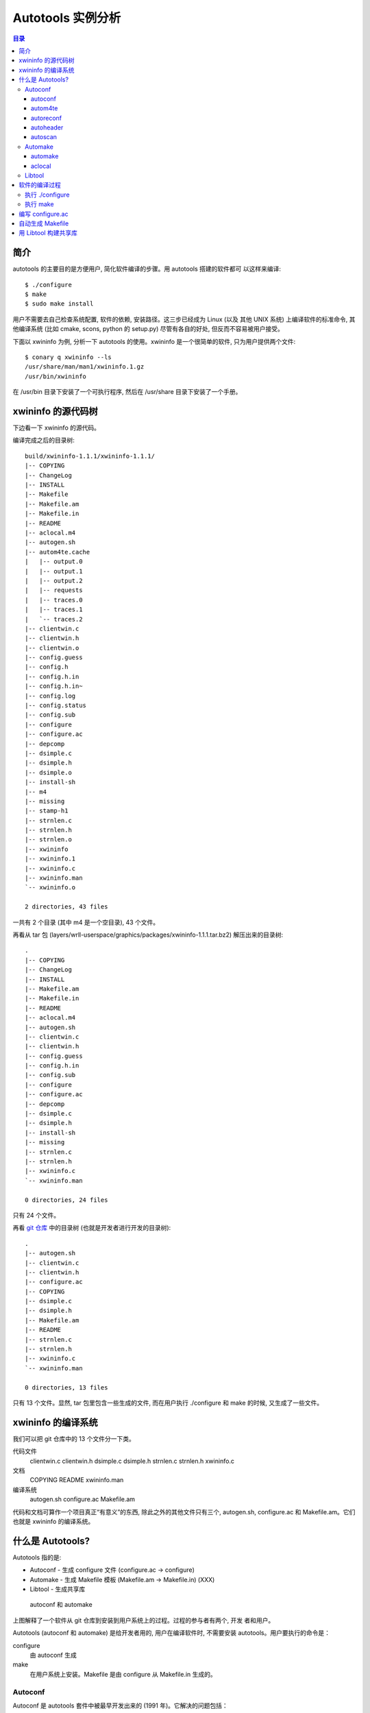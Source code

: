 ====================
 Autotools 实例分析
====================

.. contents:: 目录

简介
~~~~

autotools 的主要目的是方便用户, 简化软件编译的步骤。用 autotools 搭建的软件都可
以这样来编译::

    $ ./configure
    $ make
    $ sudo make install

用户不需要去自己检查系统配置, 软件的依赖, 安装路径。这三步已经成为 Linux (以及
其他 UNIX 系统) 上编译软件的标准命令, 其他编译系统 (比如 cmake, scons, python
的 setup.py) 尽管有各自的好处, 但反而不容易被用户接受。

下面以 xwininfo 为例, 分析一下 autotools 的使用。xwininfo 是一个很简单的软件,
只为用户提供两个文件::

    $ conary q xwininfo --ls
    /usr/share/man/man1/xwininfo.1.gz
    /usr/bin/xwininfo

在 /usr/bin 目录下安装了一个可执行程序, 然后在 /usr/share 目录下安装了一个手册。

xwininfo 的源代码树
~~~~~~~~~~~~~~~~~~~

下边看一下 xwininfo 的源代码。

编译完成之后的目录树::

    build/xwininfo-1.1.1/xwininfo-1.1.1/
    |-- COPYING
    |-- ChangeLog
    |-- INSTALL
    |-- Makefile
    |-- Makefile.am
    |-- Makefile.in
    |-- README
    |-- aclocal.m4
    |-- autogen.sh
    |-- autom4te.cache
    |   |-- output.0
    |   |-- output.1
    |   |-- output.2
    |   |-- requests
    |   |-- traces.0
    |   |-- traces.1
    |   `-- traces.2
    |-- clientwin.c
    |-- clientwin.h
    |-- clientwin.o
    |-- config.guess
    |-- config.h
    |-- config.h.in
    |-- config.h.in~
    |-- config.log
    |-- config.status
    |-- config.sub
    |-- configure
    |-- configure.ac
    |-- depcomp
    |-- dsimple.c
    |-- dsimple.h
    |-- dsimple.o
    |-- install-sh
    |-- m4
    |-- missing
    |-- stamp-h1
    |-- strnlen.c
    |-- strnlen.h
    |-- strnlen.o
    |-- xwininfo
    |-- xwininfo.1
    |-- xwininfo.c
    |-- xwininfo.man
    `-- xwininfo.o

    2 directories, 43 files

一共有 2 个目录 (其中 m4 是一个空目录), 43 个文件。

再看从 tar 包 (layers/wrll-userspace/graphics/packages/xwininfo-1.1.1.tar.bz2)
解压出来的目录树::

    .
    |-- COPYING
    |-- ChangeLog
    |-- INSTALL
    |-- Makefile.am
    |-- Makefile.in
    |-- README
    |-- aclocal.m4
    |-- autogen.sh
    |-- clientwin.c
    |-- clientwin.h
    |-- config.guess
    |-- config.h.in
    |-- config.sub
    |-- configure
    |-- configure.ac
    |-- depcomp
    |-- dsimple.c
    |-- dsimple.h
    |-- install-sh
    |-- missing
    |-- strnlen.c
    |-- strnlen.h
    |-- xwininfo.c
    `-- xwininfo.man

    0 directories, 24 files

只有 24 个文件。

再看 `git 仓库`_ 中的目录树 (也就是开发者进行开发的目录树)::

    .
    |-- autogen.sh
    |-- clientwin.c
    |-- clientwin.h
    |-- configure.ac
    |-- COPYING
    |-- dsimple.c
    |-- dsimple.h
    |-- Makefile.am
    |-- README
    |-- strnlen.c
    |-- strnlen.h
    |-- xwininfo.c
    `-- xwininfo.man

    0 directories, 13 files

.. _git 仓库: http://cgit.freedesktop.org/xorg/app/xwininfo/

只有 13 个文件。显然, tar 包里包含一些生成的文件, 而在用户执行 ./configure 和
make 的时候, 又生成了一些文件。

xwininfo 的编译系统
~~~~~~~~~~~~~~~~~~~

我们可以把 git 仓库中的 13 个文件分一下类。

代码文件
    clientwin.c  clientwin.h  dsimple.c  dsimple.h  strnlen.c  strnlen.h
    xwininfo.c
文档
    COPYING  README  xwininfo.man
编译系统
    autogen.sh  configure.ac  Makefile.am

代码和文档可算作一个项目真正“有意义”的东西, 除此之外的其他文件只有三个,
autogen.sh, configure.ac 和 Makefile.am。它们也就是 xwininfo 的编译系统。

什么是 Autotools?
~~~~~~~~~~~~~~~~~

Autotools 指的是:

- Autoconf - 生成 configure 文件 (configure.ac -> configure)
- Automake - 生成 Makefile 模板 (Makefile.am -> Makefile.in) (XXX)
- Libtool - 生成共享库

.. figure:: images/autoconf.svg

    autoconf 和 automake

上图解释了一个软件从 git 仓库到安装到用户系统上的过程。过程的参与者有两个, 开发
者和用户。

Autotools (autoconf 和 automake) 是给开发者用的, 用户在编译软件时, 不需要安装
autotools。用户要执行的命令是：

configure
    由 autoconf 生成
make
    在用户系统上安装。Makefile 是由 configure 从 Makefile.in 生成的。

Autoconf
========

Autoconf 是 autotools 套件中被最早开发出来的 (1991 年)。它解决的问题包括：

- 找到系统上的库和头文件
- 软件编好后安到合适的路径
- 正确选择软件的组件和功能点

当然, 这些都是 configure 脚本的功能。而 autoconf 的作用是生成这个 configure 脚
本。

Autoconf 提供的可执行程序包括：

1. autoconf
#. autom4te
#. autoreconf
#. autoheader
#. autoscan

.. figure:: images/autoconf_ahdr_dataflow.png

    autoconf 和 autoheader 的数据流图

autoconf
--------

autoconf 是一个简单的 .sh 脚本。主要功能是检查当前 shell 能否支持 M4 的处理。然
后在对命令行参数进行简单解析后, 转给 autom4te::

    $ tail -n6 /usr/bin/autoconf
    # Run autom4te with expansion.
    eval set x "$autom4te_options" \
      --language=autoconf --output=\"\$outfile\" "$traces" \"\$infile\"
    shift
    $verbose && $as_echo "$as_me: running $AUTOM4TE $*" >&2
    exec "$AUTOM4TE" "$@"

autom4te
--------

autom4te 是对 m4 的一个封装, 它能够利用缓存来提高速度。我们经常能看到这样一个缓
存目录::

    $ ls autom4te.cache/
    output.0  output.1  output.2  requests  traces.0  traces.1  traces.2

从 configure.ac 到 configure 的转换, 本质上是由 m4 完成的。这个转换过程无非就是
m4 宏定义的递归扩展。

autoreconf
----------

autoreconf 可以看作是所有 autotools 的封装, 它能够根据 configure.ac 正确调
用其他的工具, 最终生成 configure 脚本。

autoheader
----------

autoheader 能够根据 configure.ac 生成一个头文件的模板, 一般叫做 config.h.in 。
里边一般包换对项目组件和各种特性的开关(也就是宏定义)::

    $ head config.h.in
    /* config.h.in.  Generated from configure.ac by autoheader.  */

    /* Define to 1 if you have the iconv() function */
    #undef HAVE_ICONV

    /* Define to 1 if you have the <inttypes.h> header file. */
    #undef HAVE_INTTYPES_H

    /* Define to 1 if you have the <memory.h> header file. */
    #undef HAVE_MEMORY_H

用户执行 configure 后, 会从 config.h.in 生成 config.h, 其中的宏定义根据用户系统
的实际情况被替换为了真实数值::

    $ head config.h
    /* config.h.  Generated from config.h.in by configure.  */
    /* config.h.in.  Generated from configure.ac by autoheader.  */

    /* Define to 1 if you have the iconv() function */
    #define HAVE_ICONV 1

    /* Define to 1 if you have the <inttypes.h> header file. */
    #define HAVE_INTTYPES_H 1

    /* Define to 1 if you have the <memory.h> header file. */

对于 autotools, 模板文件都以 .in 做为后缀, 比如 config.h.in, Makefile.in。模板
文件由 configure 处理成最终文件.

autoscan
--------
autoscan 能够扫描项目源代码, 自动生成 configure.ac。

Automake
========

在 automake 出现之前, 人们必须手写 Makefile。但是项目稍微有点规模后, Makefile
就很容易变得又长又臭, 很难维护。但是有这样一个事实, 大多数项目在结构上都是类似
的。无论项目的代码文件里有什么, 都是在一个递归的代码树里面, 并且一般都要支持这
些常见的 make 操作::

    $ make
    $ make clean
    $ make check
    $ make dist
    ....

Automake 能够简化 Makefile 的维护, 自动生成可移植的 Makefile。

Automake 提供两个可执行程序:

1. automake
#. aclocal

automake
--------

automake 能够从抽象的高层描述 (Makefile.am) 生成具体的 makefile 模板 (Makefile.in)::

    $ wc Makefile*
       60   266  1901 Makefile.am
      763  3087 25552 Makefile.in
      763  3207 28080 Makefile

可以看到 Makefile.am 很短。而自动生成的 Makefile.in 和 Makefile 行数相同, 但是
由于有宏扩展, Makefile 更大。

从语法上讲, Makefile.am 也是标准的 makefile。

aclocal
-------

automake 实际是对 autoconf 的一个扩展, 也就是提供一系列 m4 宏定义给用户使用。用
户可以在 configure.ac 里调用这些宏。但是 autoconf 最初的设计并没有考虑到这么大
程度的扩展。

autoconf 最初提供的扩展机制是通过一个叫 aclocal.m4 的文件。用户可以在里边添加自
定义的宏, autoconf 在处理 configure.ac 的时候会自动读取这个文件里的宏定义。

显然, 如果要使用 automake, 用户必须创建一个 aclocal.m4, 然后通过 m4_include 把
automake 的宏都包含进来。这样 autoconf 就能识别出 configure.ac 里边的 automake
宏了。

这个办法不算友好, 因为它把 M4 的一些概念暴露出来了, 而 autoconf 本身是要把 M4
封装起来的, 不想让用户直接接触 M4。

所以开发者设计了 aclocal 来解决这个问题。它能够自动生成 aclocal.m4 文件, 供
autoconf 使用。

.. figure:: images/aclocal_dataflow.png

    aclocal 的数据流图

Libtool
=======

Libtool 的目的是简化共享库的开发。尽管各种 UNIX 系统是基本相似的, 但是它们在共
享库的处理上有着各种各样的差别。libtool 可以帮开发者避开这些陷阱。比如:

- 库的命名。libname.so, libname.a, libname.sl。有的系统什么不支持共享库。
- 库的动态加载。有的系统提供 libdl.so (dlopen), 有的系统提供其他的机制, 有的系
  统不支持动态加载。

Libtool 包提供了这些程序以及头文件和库:

- libtool 一个 shell 脚本
- libtoolize 能够为工程生成特定的 libtool 脚本。这个脚本会在用户系统上, 由 make
  执行。
- libdl 一个通用的共享库加载接口。
- ltdl.h 头文件

.. figure:: images/automake_libtool_dataflow.png

    automake 和 libtool 数据流图

Automake 和 Libtool 都是对 autoconf 的扩展, 用几个简单的宏调用就能够使能
automake 和 libtool。

软件的编译过程
~~~~~~~~~~~~~~

以上的内容都是从开发者的角度看的。下面分析一下在用户系统上发生的事情。

执行 ./configure
================

用户拿到了一个 tarball。里边有这些东西:

- 源代码 (.c, .h)
- 一个 configure 脚本
- 一些模板文件, 包括 Makefile.in, config.h.in 等等。其他例子有 glib.pc.in,
  trashapplet-empty-progress.ui.in。

用户需要进行的操作很简单, 就是一条命令: ::

    ./configure --prefix=/usr --enable-foo=yes --enable-bar=no...

.. figure:: images/configure_dataflow.png

    configure 过程数据流图

1. configure 脚本会收集系统信息, 以及用户给的命令行选项。
#. configure 最终生成 config.status 脚本, 并且执行这个脚本。
#. config.status 把模板文件都处理为最终的文件。
#. 日志记录到 config.log 文件里。

执行 make
=========

Makefile 已经由 configure 生成, 用户只需要执行一个简单的 make 命令。

.. figure:: images/make_dataflow.png

    make 过程数据流图

编写 configure.ac
~~~~~~~~~~~~~~~~~

最短的 configure.ac::

    AC_INIT([Jupiter], [1.0])
    AC_OUTPUT

自动生成 Makefile
~~~~~~~~~~~~~~~~~

用 Libtool 构建共享库
~~~~~~~~~~~~~~~~~~~~~
